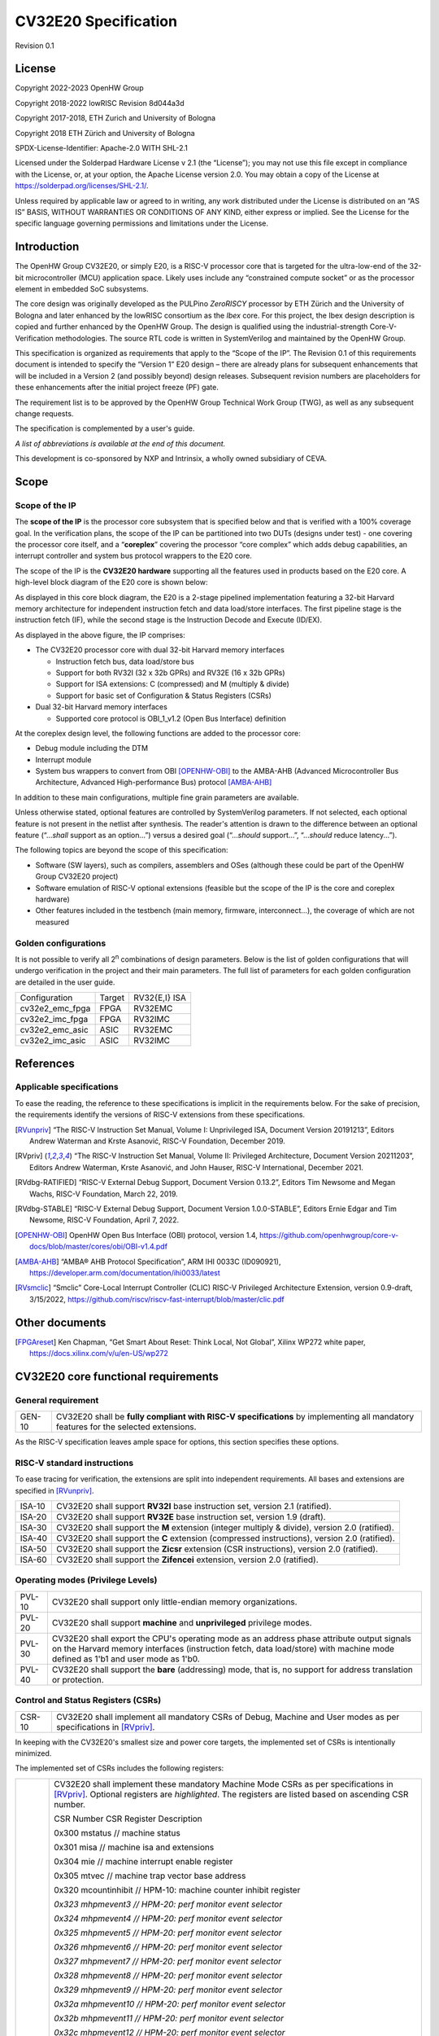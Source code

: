 =====================
CV32E20 Specification
=====================

Revision 0.1

License
=======

Copyright 2022-2023 OpenHW Group

Copyright 2018-2022 lowRISC Revision 8d044a3d

Copyright 2017-2018, ETH Zurich and University of Bologna

Copyright 2018 ETH Zürich and University of Bologna

SPDX-License-Identifier: Apache-2.0 WITH SHL-2.1

Licensed under the Solderpad Hardware License v 2.1 (the “License”); you
may not use this file except in compliance with the License, or, at your
option, the Apache License version 2.0. You may obtain a copy of the
License at https://solderpad.org/licenses/SHL-2.1/.

Unless required by applicable law or agreed to in writing, any work
distributed under the License is distributed on an “AS IS” BASIS,
WITHOUT WARRANTIES OR CONDITIONS OF ANY KIND, either express or implied.
See the License for the specific language governing permissions and
limitations under the License.

Introduction
============

The OpenHW Group CV32E20, or simply E20, is a RISC-V processor core that
is targeted for the ultra-low-end of the 32-bit microcontroller (MCU)
application space. Likely uses include any “constrained compute socket”
or as the processor element in embedded SoC subsystems.

The core design was originally developed as the PULPino *ZeroRISCY*
processor by ETH Zürich and the University of Bologna and later enhanced
by the lowRISC consortium as the *Ibex* core. For this project, the Ibex
design description is copied and further enhanced by the OpenHW Group.
The design is qualified using the industrial-strength
Core-V-Verification methodologies. The source RTL code is written in
SystemVerilog and maintained by the OpenHW Group.

This specification is organized as requirements that apply to the “Scope
of the IP”. The Revision 0.1 of this requirements document is intended
to specify the “Version 1” E20 design – there are already plans for
subsequent enhancements that will be included in a Version 2 (and
possibly beyond) design releases. Subsequent revision numbers are
placeholders for these enhancements after the initial project freeze
(PF) gate.

The requirement list is to be approved by the OpenHW Group Technical
Work Group (TWG), as well as any subsequent change requests.

The specification is complemented by a user's guide.

*A list of abbreviations is available at the end of this document.*

This development is co-sponsored by NXP and Intrinsix, a wholly owned
subsidiary of CEVA.

Scope
=====

Scope of the IP
---------------

The **scope of the IP** is the processor core subsystem that is
specified below and that is verified with a 100% coverage goal. In the
verification plans, the scope of the IP can be partitioned into two DUTs
(designs under test) - one covering the processor core itself, and a
“\ **coreplex**\ ” covering the processor “core complex” which adds
debug capabilities, an interrupt controller and system bus protocol
wrappers to the E20 core.

The scope of the IP is the **CV32E20 hardware** supporting all the
features used in products based on the E20 core. A high-level block
diagram of the E20 core is shown below:

.. image:: ../03_reference/images/blockdiagram.svg
  :alt: CV32E20 Blockdiagram

As displayed in this core block diagram, the E20 is a 2-stage pipelined
implementation featuring a 32-bit Harvard memory architecture for
independent instruction fetch and data load/store interfaces. The first
pipeline stage is the instruction fetch (IF), while the second stage is
the Instruction Decode and Execute (ID/EX).

As displayed in the above figure, the IP comprises:

-  The CV32E20 processor core with dual 32-bit Harvard memory interfaces

   -  Instruction fetch bus, data load/store bus

   -  Support for both RV32I (32 x 32b GPRs) and RV32E (16 x 32b GPRs)

   -  Support for ISA extensions: C (compressed) and M (multiply &
      divide)

   -  Support for basic set of Configuration & Status Registers (CSRs)

-  Dual 32-bit Harvard memory interfaces

   -  Supported core protocol is OBI_1_v1.2 (Open Bus Interface)
      definition

At the coreplex design level, the following functions are added to the
processor core:

-  Debug module including the DTM

-  Interrupt module

-  System bus wrappers to convert from OBI [OPENHW-OBI]_ to the
   AMBA-AHB (Advanced Microcontroller Bus Architecture, Advanced
   High-performance Bus) protocol [AMBA-AHB]_

In addition to these main configurations, multiple fine grain parameters
are available.

Unless otherwise stated, optional features are controlled by
SystemVerilog parameters. If not selected, each optional feature is not
present in the netlist after synthesis. The reader's attention is drawn
to the difference between an optional feature (“...\ *shall* support as
an option...”) versus a desired goal (“...\ *should* support...”,
“...\ *should* reduce latency...”).

The following topics are beyond the scope of this specification:

-  Software (SW layers), such as compilers, assemblers and OSes
   (although these could be part of the OpenHW Group CV32E20 project)

-  Software emulation of RISC-V optional extensions (feasible but the
   scope of the IP is the core and coreplex hardware)

-  Other features included in the testbench (main memory, firmware,
   interconnect…), the coverage of which are not measured

Golden configurations
---------------------

It is not possible to verify all 2\ :sup:`n` combinations of design
parameters. Below is the list of golden configurations that will undergo
verification in the project and their main parameters. The full list of
parameters for each golden configuration are detailed in the user guide.

+----------------------------+-----------------+----------------------+
| Configuration              | Target          | RV32{E,I} ISA        |
+----------------------------+-----------------+----------------------+
| cv32e2_emc_fpga            | FPGA            | RV32EMC              |
+----------------------------+-----------------+----------------------+
| cv32e2_imc_fpga            | FPGA            | RV32IMC              |
+----------------------------+-----------------+----------------------+
| cv32e2_emc_asic            | ASIC            | RV32EMC              |
+----------------------------+-----------------+----------------------+
| cv32e2_imc_asic            | ASIC            | RV32IMC              |
+----------------------------+-----------------+----------------------+

References
==========

Applicable specifications
-------------------------

To ease the reading, the reference to these specifications is implicit
in the requirements below. For the sake of precision, the requirements
identify the versions of RISC-V extensions from these specifications.

.. [RVunpriv] “The RISC-V Instruction Set Manual, Volume I: Unprivileged ISA,
   Document Version 20191213”, Editors Andrew Waterman and Krste Asanović,
   RISC-V Foundation, December 2019.

.. [RVpriv] “The RISC-V Instruction Set Manual, Volume II: Privileged
   Architecture, Document Version 20211203”, Editors Andrew Waterman,
   Krste Asanović, and John Hauser, RISC-V International, December 2021.

.. [RVdbg-RATIFIED] “RISC-V External Debug Support, Document Version
   0.13.2”, Editors Tim Newsome and Megan Wachs, RISC-V Foundation, March
   22, 2019.

.. [RVdbg-STABLE] “RISC-V External Debug Support, Document Version
   1.0.0-STABLE”, Editors Ernie Edgar and Tim Newsome, RISC-V Foundation,
   April 7, 2022.

.. [OPENHW-OBI] OpenHW Open Bus Interface (OBI) protocol, version 1.4,
   https://github.com/openhwgroup/core-v-docs/blob/master/cores/obi/OBI-v1.4.pdf

.. [AMBA-AHB] “AMBA® AHB Protocol Specification”, ARM IHI 0033C (ID090921),
   https://developer.arm.com/documentation/ihi0033/latest

.. [RVsmclic] “Smclic” Core-Local Interrupt Controller (CLIC) RISC-V
   Privileged Architecture Extension, version 0.9-draft, 3/15/2022,
   https://github.com/riscv/riscv-fast-interrupt/blob/master/clic.pdf

Other documents
===============

.. [FPGAreset] Ken Chapman, “Get Smart About Reset: Think Local, Not
   Global”, Xilinx WP272 white paper, https://docs.xilinx.com/v/u/en-US/wp272

CV32E20 core functional requirements
====================================

General requirement
-------------------

+--------+--------------------------------------------------------------+
| GEN-10 | CV32E20 shall be **fully compliant with RISC-V               |
|        | specifications** by implementing all mandatory features for  |
|        | the selected extensions.                                     |
+--------+--------------------------------------------------------------+

As the RISC-V specification leaves ample space for options, this section
specifies these options.

RISC-V standard instructions
----------------------------

To ease tracing for verification, the extensions are split into
independent requirements. All bases and extensions are specified in 
[RVunpriv]_.

+--------+---------------------------------------------------------------+
| ISA-10 | CV32E20 shall support **RV32I** base instruction set, version |
|        | 2.1 (ratified).                                               |
+--------+---------------------------------------------------------------+
| ISA-20 | CV32E20 shall support **RV32E** base instruction set, version |
|        | 1.9 (draft).                                                  |
+--------+---------------------------------------------------------------+
| ISA-30 | CV32E20 shall support the **M** extension (integer multiply & |
|        | divide), version 2.0 (ratified).                              |
+--------+---------------------------------------------------------------+
| ISA-40 | CV32E20 shall support the **C** extension (compressed         |
|        | instructions), version 2.0 (ratified).                        |
+--------+---------------------------------------------------------------+
| ISA-50 | CV32E20 shall support the **Zicsr** extension (CSR            |
|        | instructions), version 2.0 (ratified).                        |
+--------+---------------------------------------------------------------+
| ISA-60 | CV32E20 shall support the **Zifencei** extension, version 2.0 |
|        | (ratified).                                                   |
+--------+---------------------------------------------------------------+

Operating modes (Privilege Levels)
----------------------------------

+--------+--------------------------------------------------------------+
| PVL-10 | CV32E20 shall support only little-endian memory              |
|        | organizations.                                               |
+--------+--------------------------------------------------------------+
| PVL-20 | CV32E20 shall support **machine** and **unprivileged**       |
|        | privilege modes.                                             |
+--------+--------------------------------------------------------------+
| PVL-30 | CV32E20 shall export the CPU's operating mode as an address  |
|        | phase attribute output signals on the Harvard memory         |
|        | interfaces (instruction fetch, data load/store) with machine |
|        | mode defined as 1'b1 and user mode as 1'b0.                  |
+--------+--------------------------------------------------------------+
| PVL-40 | CV32E20 shall support the **bare** (addressing) mode, that   |
|        | is, no support for address translation or protection.        |
+--------+--------------------------------------------------------------+

Control and Status Registers (CSRs)
-----------------------------------

+--------+--------------------------------------------------------------+
| CSR-10 | CV32E20 shall implement all mandatory CSRs of Debug, Machine |
|        | and User modes as per specifications in [RVpriv]_.           |
+--------+--------------------------------------------------------------+

In keeping with the CV32E20's smallest size and power core targets, the
implemented set of CSRs is intentionally minimized.

The implemented set of CSRs includes the following registers:

+--------+--------------------------------------------------------------+
| CSR-20 | CV32E20 shall implement these mandatory Machine Mode CSRs as |
|        | per specifications in [RVpriv]_. Optional registers are      |
|        | *highlighted*. The registers are listed based on ascending   |
|        | CSR number.                                                  |
|        |                                                              |
|        | CSR Number CSR Register Description                          |
|        |                                                              |
|        | 0x300 mstatus // machine status                              |
|        |                                                              |
|        | 0x301 misa // machine isa and extensions                     |
|        |                                                              |
|        | 0x304 mie // machine interrupt enable register               |
|        |                                                              |
|        | 0x305 mtvec // machine trap vector base address              |
|        |                                                              |
|        | 0x320 mcountinhibit // HPM-10: machine counter inhibit       |
|        | register                                                     |
|        |                                                              |
|        | *0x323 mhpmevent3 // HPM-20: perf monitor event selector*    |
|        |                                                              |
|        | *0x324 mhpmevent4 // HPM-20: perf monitor event selector*    |
|        |                                                              |
|        | *0x325 mhpmevent5 // HPM-20: perf monitor event selector*    |
|        |                                                              |
|        | *0x326 mhpmevent6 // HPM-20: perf monitor event selector*    |
|        |                                                              |
|        | *0x327 mhpmevent7 // HPM-20: perf monitor event selector*    |
|        |                                                              |
|        | *0x328 mhpmevent8 // HPM-20: perf monitor event selector*    |
|        |                                                              |
|        | *0x329 mhpmevent9 // HPM-20: perf monitor event selector*    |
|        |                                                              |
|        | *0x32a mhpmevent10 // HPM-20: perf monitor event selector*   |
|        |                                                              |
|        | *0x32b mhpmevent11 // HPM-20: perf monitor event selector*   |
|        |                                                              |
|        | *0x32c mhpmevent12 // HPM-20: perf monitor event selector*   |
|        |                                                              |
|        | 0x340 mscratch // machine scratch register                   |
|        |                                                              |
|        | 0x341 mepc // machine exception program counter              |
|        |                                                              |
|        | 0x342 mcause // machine cause register                       |
|        |                                                              |
|        | 0x343 mtval // machine trap value register                   |
|        |                                                              |
|        | 0x344 mip // machine interrupt pending register              |
|        |                                                              |
|        | 0x7a0 tselect // trigger select register                     |
|        |                                                              |
|        | 0x7a1 tdata1 // trigger data register 1                      |
|        |                                                              |
|        | 0x7a2 tdata2 // trigger data register 2                      |
|        |                                                              |
|        | 0x7a3 tdata3 // trigger data register 3                      |
|        |                                                              |
|        | 0x7a8 mcontext // machine context register                   |
|        |                                                              |
|        | 0x7aa scontext // supervisor context register                |
|        |                                                              |
|        | 0x7b0 dcsr // debug control and status register              |
|        |                                                              |
|        | 0x7b1 dpc // debug pc register                               |
|        |                                                              |
|        | 0x7b2 dscratch0 // debug scratch register 0                  |
|        |                                                              |
|        | 0x7b3 dscratch1 // debug scratch register 2                  |
|        |                                                              |
|        | 0x7c0 cpuctrl // cpu control register                        |
|        |                                                              |
|        | 0xb00 mcycle // HPM-10: machine cycle counter                |
|        |                                                              |
|        | 0xb02 minstret // HPM-10: machine insts retired counter      |
|        |                                                              |
|        | *0xb03 mpmcounter3 // HPM-10: number of load/store cycles*   |
|        |                                                              |
|        | *0xb04 mpmcounter4 // HPM-10: number of inst fetch cycles*   |
|        |                                                              |
|        | *0xb05 mpmcounter5 // HPM-10: number of load cycles*         |
|        |                                                              |
|        | *0xb06 mpmcounter6 // HPM-10: number of store cycles*        |
|        |                                                              |
|        | *0xb07 mpmcounter7 // HPM-10: number of jump cycles*         |
|        |                                                              |
|        | *0xb08 mpmcounter8 // HPM-10: number of conditional br       |
|        | cycles*                                                      |
|        |                                                              |
|        | *0xb09 mpmcounter9 // HPM-10: number of cond br taken        |
|        | cycles*                                                      |
|        |                                                              |
|        | *0xb0a mpmcounter10 // HPM-10: number of return inst cycles* |
|        |                                                              |
|        | *0xb0b mpmcounter11 // HPM-10: number of wfi cycles*         |
|        |                                                              |
|        | *0xb0c mpmcounter12 // HPM-10: number of divide cycles*      |
|        |                                                              |
|        | 0xb80 mcycleh // HPM-10: upper word of mcycle                |
|        |                                                              |
|        | 0xb82 minstreth // HPM-10: upper word of minstret            |
|        |                                                              |
|        | *0xb83 mpmcounter3h // HPM-20: upper word of mpmcounter3*    |
|        |                                                              |
|        | *0xb84 mpmcounter4h // HPM-20: upper word of mpmcounter4*    |
|        |                                                              |
|        | *0xb85 mpmcounter5h // HPM-20: upper word of mpmcounter5*    |
|        |                                                              |
|        | *0xb86 mpmcounter6h // HPM-20: upper word of mpmcounter6*    |
|        |                                                              |
|        | *0xb87 mpmcounter7h // HPM-20: upper word of mpmcounter7*    |
|        |                                                              |
|        | *0xb88 mpmcounter8h // HPM-20: upper word of mpmcounter8*    |
|        |                                                              |
|        | *0xb89 mpmcounter9h // HPM-20: upper word of mpmcounter9*    |
|        |                                                              |
|        | *0xb8a mpmcounter10h // HPM-20: upper word of mpmcounter10*  |
|        |                                                              |
|        | *0xb8b mpmcounter11h // HPM-20: upper word of mpmcounter11*  |
|        |                                                              |
|        | *0xb8c mpmcounter12h // HPM-20: upper word of mpmcounter12*  |
|        |                                                              |
|        | 0xc00 cycle // unprivileged mode cycle, lower 32b            |
|        |                                                              |
|        | 0xc02 instret // unprivileged mode instret, lower 32b        |
|        |                                                              |
|        | 0xc80 cycleh // unprivileged mode cycle, upper 32b           |
|        |                                                              |
|        | 0xc82 instreth // unprivileged mode instret, upper 32b       |
|        |                                                              |
|        | 0xf11 mvendorid // machine vendor ID                         |
|        |                                                              |
|        | 0xf12 marchid // machine architecture ID                     |
|        |                                                              |
|        | 0xf13 mimpid // machine implementation ID                    |
|        |                                                              |
|        | 0xf14 mhartid // hardware thread ID                          |
+--------+--------------------------------------------------------------+

CSR hardware performance counters
---------------------------------

For the performance monitor counters, the default CSR configuration for
the CV32E20 core implements the two 64-bit cycle and
inst(ructions)ret(ired) counters along with the 32-bit mcountinhibit
register.

The 64-bit counters are accessed using CSRR instructions separately
reading the upper and lower 32-bit values. A 4-instruction loop can be
used to provide a fully coherent 64-bit register read that provides
protection against any “race condition” involving an overflow from the
lower order 32-bit register.

+--------+---------------------------------------------------------------+
| HPM-10 | CV32E20 shall implement the 64-bit mcycle and minstret        |
|        | standard performance counters (including their upper 32 bits  |
|        | counterparts mcycleh and minstreth) as per [RVpriv]_:         |
|        |                                                               |
|        | CSR Number PM Counter Description                             |
|        |                                                               |
|        | 0x320 mcountinhibit // machine-mode                           |
|        |                                                               |
|        | 0xb00 mcycle // machine mode cycle, lower 32 bits             |
|        |                                                               |
|        | 0xb02 minstret // machine mode instret, lower 32 bits         |
|        |                                                               |
|        | 0xb80 mcycleh // machine mode cycle, upper 32 bits            |
|        |                                                               |
|        | 0xb82 minstreth // machine mode instret, upper 32 bits        |
|        |                                                               |
|        | 0xc00 cycle // unprivileged mode cycle, lower 32b             |
|        |                                                               |
|        | 0xc02 instret // unprivileged mode instret, lower 32b         |
|        |                                                               |
|        | 0xc80 cycleh // unprivileged mode cycle, upper 32b            |
|        |                                                               |
|        | 0xc82 instreth // unprivileged mode instret, upper 32b        |
+--------+---------------------------------------------------------------+
| HPM-20 | CV32E20 should support 10 optional event counters             |
|        | (mhpmcounterX{h}) and their associated event selector         |
|        | (mhpmeventX) performance monitoring registers. *The default   |
|        | width of these registers is 32 bits*.                         |
|        |                                                               |
|        | These registers are intended to provide hardware performance  |
|        | monitoring capabilities in FPGA development targets (and/or   |
|        | ASIC SoC targets).                                            |
|        |                                                               |
|        | **NOTE: The Ibex documentation is incorrect/confusing about   |
|        | the optional presence of mpmcounter{11,12}. This              |
|        | specification assumes the Ibex documentation is simply        |
|        | incorrect for these 2 counters.**                             |
|        |                                                               |
|        | CSR Number PM Counter Description                             |
|        |                                                               |
|        | 0xb03 mhpmcounter3 // m-mode performance-monitoring counter 3 |
|        |                                                               |
|        | // NumCyclesLSU, lower 32 bits                                |
|        |                                                               |
|        | 0xb04 mphmcounter4 // m-mode performance-monitoring counter 4 |
|        |                                                               |
|        | // NumCyclesIF, lower 32 bits                                 |
|        |                                                               |
|        | 0xb05 mphmcounter5 // m-mode performance-monitoring counter 5 |
|        |                                                               |
|        | // NumLoads, lower 32 bits                                    |
|        |                                                               |
|        | 0xb06 mphmcounter6 // m-mode performance-monitoring counter 6 |
|        |                                                               |
|        | // NumStores, lower 32 bits                                   |
|        |                                                               |
|        | 0xb07 mphmcounter7 // m-mode performance-monitoring counter 7 |
|        |                                                               |
|        | // NumJumps, lower 32 bits                                    |
|        |                                                               |
|        | 0xb08 mphmcounter8 // m-mode performance-monitoring counter 8 |
|        |                                                               |
|        | // NumBranches, lower 32 bits                                 |
|        |                                                               |
|        | 0xb09 mphmcounter9 // m-mode performance-monitoring counter 9 |
|        |                                                               |
|        | // NumBranchesTaken, lower 32 bits                            |
|        |                                                               |
|        | 0xb0a mphmcounter10 // m-mode performance-monitoring counter  |
|        | 10                                                            |
|        |                                                               |
|        | // NumInstrRetC, lower 32 bits                                |
|        |                                                               |
|        | 0xb0b mphmcounter11 // m-mode performance-monitoring counter  |
|        | 11                                                            |
|        |                                                               |
|        | // NumCyclesWFI, lower 32 bits                                |
|        |                                                               |
|        | 0xb0c mphmcounter12 // m-mode performance-monitoring counter  |
|        | 12                                                            |
|        |                                                               |
|        | // NumCyclesDivWait, lower 32 bits                            |
|        |                                                               |
|        | 0xb83 mhpmcounter3h // m-mode performance-monitoring counter  |
|        | 3                                                             |
|        |                                                               |
|        | // NumCyclesLSU, upper 32 bits                                |
|        |                                                               |
|        | 0xb84 mphmcounter4h // m-mode performance-monitoring counter  |
|        | 4                                                             |
|        |                                                               |
|        | // NumCyclesIF, upper 32 bits                                 |
|        |                                                               |
|        | 0xb85 mphmcounter5h // m-mode performance-monitoring counter  |
|        | 5                                                             |
|        |                                                               |
|        | // NumLoads, upper 32 bits                                    |
|        |                                                               |
|        | 0xb86 mphmcounter6h // m-mode performance-monitoring counter  |
|        | 6                                                             |
|        |                                                               |
|        | // NumStores, upper 32 bits                                   |
|        |                                                               |
|        | 0xb87 mphmcounter7h // m-mode performance-monitoring counter  |
|        | 7                                                             |
|        |                                                               |
|        | // NumJumps, upper 32 bits                                    |
|        |                                                               |
|        | 0xb88 mphmcounter8h // m-mode performance-monitoring counter  |
|        | 8                                                             |
|        |                                                               |
|        | // NumBranches, upper 32 bits                                 |
|        |                                                               |
|        | 0xb89 mphmcounter9h // m-mode performance-monitoring counter  |
|        | 9                                                             |
|        |                                                               |
|        | // NumBranchesTaken, upper 32 bits                            |
|        |                                                               |
|        | 0xb8a mphmcounter10h // m-mode performance-monitoring counter |
|        | 10                                                            |
|        |                                                               |
|        | // NumInstrRetC, upper 32 bits                                |
|        |                                                               |
|        | 0xb8b mphmcounter11h // m-mode performance-monitoring counter |
|        | 11                                                            |
|        |                                                               |
|        | // NumCyclesWFI, upper 32 bits                                |
|        |                                                               |
|        | 0xb8c mphmcounter12h // m-mode performance-monitoring counter |
|        | 12                                                            |
|        |                                                               |
|        | // NumCyclesDivWait, upper 32 bits                            |
|        |                                                               |
|        | The mphmeventX registers are the event selectors and          |
|        | enable/disable the corresponding mphmcounterX registers. The  |
|        | association of the events with the mphmcounterX registers are |
|        | hardwired.                                                    |
|        |                                                               |
|        | CSR Number Event Selector Description: event ID/bit, reset    |
|        | value                                                         |
|        |                                                               |
|        | 0x323 mhpmevent3 // 3, 0x0000_0008                            |
|        |                                                               |
|        | 0x324 mphmevent4 // 4, 0x0000_0010                            |
|        |                                                               |
|        | 0x325 mphmevent5 // 5, 0x0000_0020                            |
|        |                                                               |
|        | 0x326 mphmevent6 // 6, 0x0000_0040                            |
|        |                                                               |
|        | 0x327 mphmevent7 // 7, 0x0000_0080                            |
|        |                                                               |
|        | 0x328 mphmevent8 // 8, 0x0000_0100                            |
|        |                                                               |
|        | 0x329 mphmevent9 // 9, 0x0000_0200                            |
|        |                                                               |
|        | 0x32a mphmevent10 // 10, 0x0000_0400                          |
|        |                                                               |
|        | 0x32b mphmevent11 // 11, 0x0000_0800                          |
|        |                                                               |
|        | 0x32c mphmevent12 // 12, 0x0000_1000                          |
+--------+---------------------------------------------------------------+
| NOTE   | It should be mentioned that the event associated with         |
|        | mphm{event,counter}11 has a different definition for the E20  |
|        | core versus Ibex. This counter no longer tracks multiply      |
|        | cycles, but rather, the cycles when the core is quiescent in  |
|        | the ‘wait for interrupt' state.                               |
+--------+---------------------------------------------------------------+

Additional details on the CSRs are available in the user manual.

Interface requirements
======================

CV32E20 core memory bus
-----------------------

+--------+-------------------------------------------------------------+
| MEM-10 | CV32E20 core shall support a Harvard memory interface with  |
|        | two 32-bit OBI interfaces, one for instruction fetch and a  |
|        | second for data loads & stores. Each bus includes a 32-bit  |
|        | byte address and dual 32-bit buses for read and write data. |
|        | Data references support 8-bit byte, 16-bit halfword and     |
|        | 32-bit word elements.                                       |
+--------+-------------------------------------------------------------+

CV32E20 coreplex memory bus
---------------------------

+--------+-------------------------------------------------------------+
| MEM-20 | The CV32E20 coreplex shall support a Harvard memory         |
|        | interface with two 32-bit AMBA-AHB5 interfaces, one for     |
|        | instruction fetch and a second for data loads & stores.     |
|        | Each bus includes a 32-bit byte address and dual 32-bit     |
|        | buses for read and write data. Data references support      |
|        | 8-bit byte, 16-bit halfword and 32-bit word elements.       |
+--------+-------------------------------------------------------------+
| MEM-21 | The CV32E20 coreplex also shall support a 32-bit AMBA-AHB5  |
|        | interface from the debug module to allow real-time debug    |
|        | access to system memory.                                    |
+--------+-------------------------------------------------------------+
| MEM-30 | The CV32E20 coreplex shall support unaligned (also known as |
|        | *misaligned*) data accesses for the E20 core by generating  |
|        | 2 bus cycles to complete the memory reference. This         |
|        | capability requires individual byte strobes be supported in |
|        | the attached data memory.                                   |
|        |                                                             |
|        | If this capability cannot be supported, the coreplex shall  |
|        | support an optional hardware configuration where all        |
|        | unaligned data accesses are decomposed into combinations of |
|        | 8- and 16-bit transfers. This means the ‘worst-case' data   |
|        | unalignment may require 3 bus cycles (byte, halfword, byte) |
|        | to complete.                                                |
+--------+-------------------------------------------------------------+
| MEM-40 | The CV32E20 coreplex shall generate only SINGLE AHB         |
|        | transactions, that is, no BURST transactions are generated  |
|        | by the E20 core.                                            |
+--------+-------------------------------------------------------------+
| MEM-50 | The CV32E20 coreplex AHB5 bus protocol shall support the    |
|        | following design interface parameters:                      |
|        |                                                             |
|        | ADDR_WIDTH 32                                               |
|        |                                                             |
|        | DATA_WIDTH 32                                               |
|        |                                                             |
|        | HBURST_WIDTH 4                                              |
|        |                                                             |
|        | HPROT_WIDTH 4                                               |
|        |                                                             |
|        | HMASTER_WIDTH 0                                             |
+--------+-------------------------------------------------------------+
| MEM-60 | The CV32E20 coreplex AHB5 bus protocol shall not support    |
|        | signaling associated with exclusive accesses – this implies |
|        | the HEXCL and HEXOKAY control signals are not used.         |
+--------+-------------------------------------------------------------+
| MEM-70 | The CV32E20 coreplex AHB5 bus protocol shall encode the     |
|        | operating mode of every access using the {HNONSECURE,       |
|        | HPROT[1]} bus attribute signals defined as:                 |
|        |                                                             |
|        | if E20 core mode = user, then {HNONSECURE, HPROT[1]} =      |
|        | 2'b10                                                       |
|        |                                                             |
|        | if E20 core mode = supervisor, then {HNONSECURE, HPROT[1]}  |
|        | = 2'b11                                                     |
|        |                                                             |
|        | if E20 core mode = machine, then {HNONSECURE, HPROT[1]} =   |
|        | 2'b01                                                       |
+--------+-------------------------------------------------------------+
| MEM-80 | The CV32E20 coreplex AHB5 bus protocol shall implement a    |
|        | 4-bit HPROT[*] bus attribute control where HPROT[3:2] is    |
|        | hardwired to 2'b00.                                         |
+--------+-------------------------------------------------------------+

Debug
-----

+---------+------------------------------------------------------------+
| DBG-10  | CV32E20 shall implement the features outlined in Chapter 4 |
|         | of [RVdbg].                                                |
+---------+------------------------------------------------------------+

In addition, there can be an external debug module, not in the scope of
the IP.

Interrupts
----------

CLINT is the default interrupt controller in [RVpriv]_. It is limited to 
32 custom IRQs for RV32. A CLIC [RVsmclic]_ supports up to 4.064 IRQs,
but is not yet ratified at the time of specification. 

+---------+------------------------------------------------------------+
| IRQ-10  | CV32E20 shall implement interrupt handling registers as    |
|         | per the RISC-V privilege specification and interface with  |
|         | a CLINT implementation.                                    |
+---------+------------------------------------------------------------+
| IRQ-20  | CV32E20 shall implement one Non-Maskable Interrupt (NMI),  |
|         | which is triggered from an external signal. The            |
|         | corresponding excpection code is 31, and mcause will be    |
|         | set to 0x8000001F.                                         |
+---------+------------------------------------------------------------+

Coprocessor interface
---------------------

+--------+-------------------------------------------------------------+
| XIF-10 | For *subsequent* core implementations, CV32E20 shall        |
|        | support the coprocessor interface compliant with [CV-X-IF]  |
|        | to extend the supported instructions. The goal is a set of  |
|        | compatible interfaces between the CORE-V cores, for         |
|        | example, CV32E40{P,S,X}, CV32E20, …                         |
|        |                                                             |
|        | The initial version of CV32E20 shall not support the        |
|        | CV-X-IF coprocessor interface.                              |
+--------+-------------------------------------------------------------+

PPA targets
===========

These PPA targets will be updated when physical design monitoring is
integrated in the continuous integration flow.

+--------+-------------------------------------------------------------+
| PPA-10 | CV32E20 should be resource optimized for both ASIC and FPGA |
|        | targets.                                                    |
|        |                                                             |
|        | In general, the relative priority of the PPA metrics is     |
|        | Power > Area > Performance. The project needs to determine  |
|        | how much to measure and minimize power dissipation -        |
|        | core/coreplex area provides a general proxy for power with  |
|        | numerous caveats.                                           |
+--------+-------------------------------------------------------------+
| PPA-20 | CV32E20 should deliver more than x.y CoreMark/MHz           |
|        | performance when targeting RV32IMC for maximum performance, |
|        | for example, GCC -O3 compiler options and attached to zero  |
|        | wait-state instruction and data memories.                   |
|        |                                                             |
|        | This performance metric should be defined across multiple   |
|        | configuration variables like RV32{I,E}MC, compilers         |
|        | {GCC,LLVM} and compiler options {-O3, -Os/-Oz}. The core's  |
|        | operating environment is defined with attached zero         |
|        | wait-state instruction and data memories.                   |
+--------+-------------------------------------------------------------+
| PPA-30 | CV32E20 should operate at more than ? MHz in the            |
|        | CV32E20\_?\_fpga configuration on Kintex 7 FPGA technology. |
|        |                                                             |
|        | Metric details to be supplied later.                        |
+--------+-------------------------------------------------------------+
| PPA-50 | CV32E20 should operate at more than ? MHz in the            |
|        | CV32E20\_? configuration on 16-nm FFT technology in the     |
|        | worst-case frequency corner with the fastest threshold      |
|        | voltage.                                                    |
|        |                                                             |
|        | Metric details to be supplied later.                        |
+--------+-------------------------------------------------------------+

Physical design rules
---------------------

As different teams have different design rules and flows, and to ease
the integration in FPGA and ASIC design flows:

+---------+------------------------------------------------------------+
| PDR-10  | CV32E20 should have a configurable global reset signal:    |
|         | synchronous/asynchronous, active high/low.                 |
|         |                                                            |
|         | For asynchronous resets, the assertion edge is treated as  |
|         | an asynchronous event; the negation edge is treated as a   |
|         | *synchronous* event.                                       |
+---------+------------------------------------------------------------+
| PDR-20  | CV32E20 shall be a “super-synchronous” design with a       |
|         | single clock input and all sequential elements operating   |
|         | on the pos-edge of the clock.                              |
+---------+------------------------------------------------------------+
| PDR-40  | CV32E20 should not include multi-cycle paths.              |
+---------+------------------------------------------------------------+
| PDR-50  | CV32E20 should not include technology-dependent blocks.    |
|         |                                                            |
|         | If technology-dependent blocks are used, e.g., to improve  |
|         | PPA on certain targets, the equivalent                     |
|         | technology-independent block should be available. A design |
|         | parameter can be used to select between the                |
|         | implementations.                                           |
+---------+------------------------------------------------------------+
| PDR-20  | For certain FPGA targets, CV32E20 may remove the reset in  |
|         | the RTL code.                                              |
|         |                                                            |
|         | See [FPGAreset]_ for background information on this        |
|         | requirement.                                               |
+---------+------------------------------------------------------------+

List of abbreviations
=====================

+------+---------------------------------------------------------------+
| AHB  | Advanced High-performance Bus                                 |
+======+===============================================================+
| ALU  | Arithmetic/Logic Unit                                         |
+------+---------------------------------------------------------------+
| AMBA | Arm's Advanced Microcontroller Bus Architecture               |
+------+---------------------------------------------------------------+
| ASIC | Application-Specific Integrated Circuit                       |
+------+---------------------------------------------------------------+
| AXI  | Advanced eXtensible Interface                                 |
+------+---------------------------------------------------------------+
| CLIC | Core-Local Interrupt Controller                               |
+------+---------------------------------------------------------------+
| C    | SiFive Core-Local Interruptor                                 |
| LINT |                                                               |
+------+---------------------------------------------------------------+
| core | Core Complex                                                  |
| plex |                                                               |
+------+---------------------------------------------------------------+
| CSR  | Control and Status Register                                   |
+------+---------------------------------------------------------------+
| CV-  | Core-V Coprocessor (X) Interface                              |
| X-IF |                                                               |
+------+---------------------------------------------------------------+
| DTM  | Debug Transport Module                                        |
+------+---------------------------------------------------------------+
| DUT  | Device Under Test                                             |
+------+---------------------------------------------------------------+
| FPGA | Field Programmable Gate Array                                 |
+------+---------------------------------------------------------------+
| GP   | CPU General-Purpose Register(s)                               |
| R(s) |                                                               |
+------+---------------------------------------------------------------+
| I    | Pipeline stage: Instruction Decode & Execute                  |
| D/EX |                                                               |
+------+---------------------------------------------------------------+
| IF   | Pipeline stage: Instruction Fetch                             |
+------+---------------------------------------------------------------+
| IP   | Intellectual Property                                         |
+------+---------------------------------------------------------------+
| ISA  | Instruction Set Architecture                                  |
+------+---------------------------------------------------------------+
| LSU  | CPU Load/Store Unit                                           |
+------+---------------------------------------------------------------+
| MCU  | Microcontroller                                               |
+------+---------------------------------------------------------------+
| MHz  | Megahertz                                                     |
+------+---------------------------------------------------------------+
| MULT | CPU Multiplier                                                |
+------+---------------------------------------------------------------+
| OBI  | Open Bus Interface protocol                                   |
+------+---------------------------------------------------------------+
| OSes | Operating Systems                                             |
+------+---------------------------------------------------------------+
| PF   | Open Hardware Group Project Freeze                            |
+------+---------------------------------------------------------------+
| PLIC | Platform-Level Interrupt Controller                           |
+------+---------------------------------------------------------------+
| RI   | 5th generation of UC Berkeley reduced instruction set         |
| SC-V | computing,                                                    |
|      |                                                               |
|      | pronounced as "risk-five"                                     |
+------+---------------------------------------------------------------+
| RTL  | Register-Transfer Language                                    |
+------+---------------------------------------------------------------+
| SoC  | System on a Chip                                              |
+------+---------------------------------------------------------------+
| TWG  | Technical Working Group                                       |
+------+---------------------------------------------------------------+
